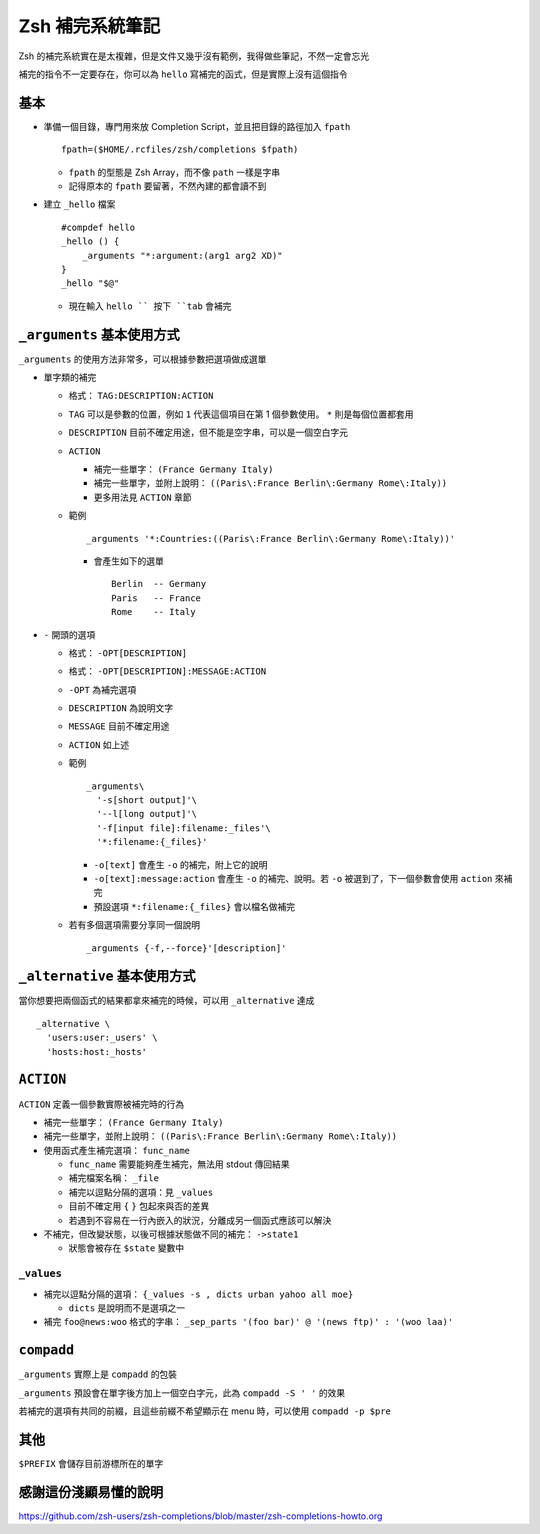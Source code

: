 ================
Zsh 補完系統筆記
================
Zsh 的補完系統實在是太複雜，但是文件又幾乎沒有範例，我得做些筆記，不然一定會忘光

補完的指令不一定要存在，你可以為 ``hello`` 寫補完的函式，但是實際上沒有這個指令


基本
-----
* 準備一個目錄，專門用來放 Completion Script，並且把目錄的路徑加入 ``fpath`` ::

    fpath=($HOME/.rcfiles/zsh/completions $fpath)

  - ``fpath`` 的型態是 Zsh Array，而不像 ``path`` 一樣是字串
  - 記得原本的 ``fpath`` 要留著，不然內建的都會讀不到

* 建立 ``_hello`` 檔案 ::

    #compdef hello
    _hello () {
        _arguments "*:argument:(arg1 arg2 XD)"
    }
    _hello "$@"

  - 現在輸入 ``hello `` 按下 ``tab`` 會補完


``_arguments`` 基本使用方式
----------------------------
``_arguments`` 的使用方法非常多，可以根據參數把選項做成選單

* 單字類的補完

  - 格式： ``TAG:DESCRIPTION:ACTION``
  - ``TAG`` 可以是參數的位置，例如 ``1`` 代表這個項目在第 1 個參數使用。 ``*`` 則是每個位置都套用
  - ``DESCRIPTION`` 目前不確定用途，但不能是空字串，可以是一個空白字元
  - ``ACTION``

    + 補完一些單字： ``(France Germany Italy)``
    + 補完一些單字，並附上說明： ``((Paris\:France Berlin\:Germany Rome\:Italy))``
    + 更多用法見 ``ACTION`` 章節

  - 範例 ::

      _arguments '*:Countries:((Paris\:France Berlin\:Germany Rome\:Italy))'

    + 會產生如下的選單 ::

        Berlin  -- Germany
        Paris   -- France
        Rome    -- Italy

* ``-`` 開頭的選項

  - 格式： ``-OPT[DESCRIPTION]``
  - 格式： ``-OPT[DESCRIPTION]:MESSAGE:ACTION``
  - ``-OPT`` 為補完選項
  - ``DESCRIPTION`` 為說明文字
  - ``MESSAGE`` 目前不確定用途
  - ``ACTION`` 如上述
  - 範例 ::

      _arguments\
        '-s[short output]'\
        '--l[long output]'\
        '-f[input file]:filename:_files'\
        '*:filename:{_files}'

    + ``-o[text]`` 會產生 ``-o`` 的補完，附上它的說明
    + ``-o[text]:message:action`` 會產生 ``-o`` 的補完、說明。若 ``-o`` 被選到了，下一個參數會使用 ``action`` 來補完
    + 預設選項 ``*:filename:{_files}`` 會以檔名做補完

  - 若有多個選項需要分享同一個說明 ::

      _arguments {-f,--force}'[description]'


``_alternative`` 基本使用方式
------------------------------
當你想要把兩個函式的結果都拿來補完的時候，可以用 ``_alternative`` 達成 ::

  _alternative \
    'users:user:_users' \
    'hosts:host:_hosts'


``ACTION``
-----------
``ACTION`` 定義一個參數實際被補完時的行為

* 補完一些單字： ``(France Germany Italy)``
* 補完一些單字，並附上說明： ``((Paris\:France Berlin\:Germany Rome\:Italy))``
* 使用函式產生補完選項： ``func_name``

  - ``func_name`` 需要能夠產生補完，無法用 stdout 傳回結果
  - 補完檔案名稱： ``_file``
  - 補完以逗點分隔的選項：見 ``_values``
  - 目前不確定用 ``{`` ``}`` 包起來與否的差異
  - 若遇到不容易在一行內嵌入的狀況，分離成另一個函式應該可以解決

* 不補完，但改變狀態，以後可根據狀態做不同的補完： ``->state1``

  - 狀態會被存在 ``$state`` 變數中


``_values``
`````````````
* 補完以逗點分隔的選項： ``{_values -s , dicts urban yahoo all moe}``

  - ``dicts`` 是說明而不是選項之一

* 補完 ``foo@news:woo`` 格式的字串： ``_sep_parts '(foo bar)' @ '(news ftp)' : '(woo laa)'``


``compadd``
------------
``_arguments`` 實際上是 ``compadd`` 的包裝

``_arguments`` 預設會在單字後方加上一個空白字元，此為 ``compadd -S ' '`` 的效果

若補完的選項有共同的前綴，且這些前綴不希望顯示在 menu 時，可以使用 ``compadd -p $pre``


其他
-----
``$PREFIX`` 會儲存目前游標所在的單字


感謝這份淺顯易懂的說明
-----------------------
https://github.com/zsh-users/zsh-completions/blob/master/zsh-completions-howto.org
